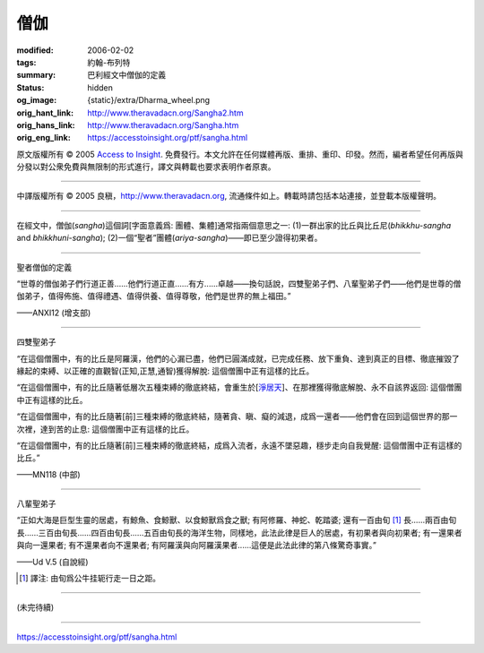 僧伽
====

:modified: 2006-02-02
:tags: 約翰-布列特
:summary: 巴利經文中僧伽的定義
:status: hidden
:og_image: {static}/extra/Dharma_wheel.png
:orig_hant_link: http://www.theravadacn.org/Sangha2.htm
:orig_hans_link: http://www.theravadacn.org/Sangha.htm
:orig_eng_link: https://accesstoinsight.org/ptf/sangha.html


.. role:: small
   :class: is-size-7


.. raw:: html

   <div class="columns">
     <div class="column has-background-grey-lighter is-two-thirds">

.. raw:: html

   <div class="container has-text-centered">
     <p class="title is-2">僧伽</p>
     [編者] 約翰-布列特
     <br>
     [中譯]良稹
     <br>
     <strong>
       Sangha
     </strong>
     <br>
       Sangha
     <em>
     </em>
   </div>

.. raw:: html

   </div>
   <div class="column has-background-light">

原文版權所有 © 2005 `Access to Insight <https://www.accesstoinsight.org/>`_. 免費發行。本文允許在任何媒體再版、重排、重印、印發。然而，編者希望任何再版與分發以對公衆免費與無限制的形式進行，譯文與轉載也要求表明作者原衷。

----

中譯版權所有 © 2005 良稹，http://www.theravadacn.org, 流通條件如上。轉載時請包括本站連接，並登載本版權聲明。

.. raw:: html

   </div>
   </div>

----

在經文中，僧伽(*sangha*)這個詞[字面意義爲: 團體、集體]通常指兩個意思之一: (1)一群出家的比丘與比丘尼(*bhikkhu-sangha* and *bhikkhuni-sangha*); (2)一個“聖者”團體(*ariya-sangha*)——即已至少證得初果者。

----

聖者僧伽的定義

.. container:: notification

   “世尊的僧伽弟子們行道正善......他們行道正直......有方......卓越——換句話說，四雙聖弟子們、八輩聖弟子們——他們是世尊的僧伽弟子，值得佈施、值得禮遇、值得供養、值得尊敬，他們是世界的無上福田。”

   .. container:: has-text-right

      ——ANXI12 (增支部)

----

四雙聖弟子

.. container:: notification

   “在這個僧團中，有的比丘是阿羅漢，他們的心漏已盡，他們已圓滿成就，已完成任務、放下重負、達到真正的目標、徹底摧毀了緣起的束縛、以正確的直觀智\ :small:`(正知,正慧,通智)`\ 獲得解脫: 這個僧團中正有這樣的比丘。

   “在這個僧團中，有的比丘隨著低層次五種束縛的徹底終結，會重生於[`淨居天`_]、在那裡獲得徹底解脫、永不自該界返回: 這個僧團中正有這樣的比丘。

   “在這個僧團中，有的比丘隨著[前]三種束縛的徹底終結，隨著貪、瞋、癡的減退，成爲一還者——他們會在回到這個世界的那一次裡，達到苦的止息: 這個僧團中正有這樣的比丘。

   “在這個僧團中，有的比丘隨著[前]三種束縛的徹底終結，成爲入流者，永遠不墜惡趣，穩步走向自我覺醒: 這個僧團中正有這樣的比丘。”

   .. container:: has-text-right

      ——MN118  (中部)

.. _淨居天: http://www.theravadacn.org/Refuge/Sagga2.htm
.. TODO: replace 淨居天 link

----

八輩聖弟子

.. container:: notification

   “正如大海是巨型生靈的居處，有鯨魚、食鯨獸、以食鯨獸爲食之獸; 有阿修羅、神蛇、乾踏婆; 還有一百由旬 [1]_ 長......兩百由旬長......三百由旬長......四百由旬長......五百由旬長的海洋生物，同樣地，此法此律是巨人的居處，有初果者與向初果者; 有一還果者與向一還果者; 有不還果者向不還果者; 有阿羅漢與向阿羅漢果者......這便是此法此律的第八條驚奇事實。”

   .. container:: has-text-right

      ——Ud V.5 (自說經)

.. [1] 譯注: 由旬爲公牛挂轭行走一日之距。

----

(未完待續)

----

https://accesstoinsight.org/ptf/sangha.html
